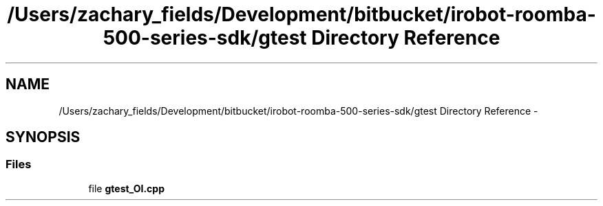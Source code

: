 .TH "/Users/zachary_fields/Development/bitbucket/irobot-roomba-500-series-sdk/gtest Directory Reference" 3 "Sun Aug 31 2014" "Version 1.0.0-alpha" "iRobot Roomba 500 Series SDK" \" -*- nroff -*-
.ad l
.nh
.SH NAME
/Users/zachary_fields/Development/bitbucket/irobot-roomba-500-series-sdk/gtest Directory Reference \- 
.SH SYNOPSIS
.br
.PP
.SS "Files"

.in +1c
.ti -1c
.RI "file \fBgtest_OI\&.cpp\fP"
.br
.in -1c
